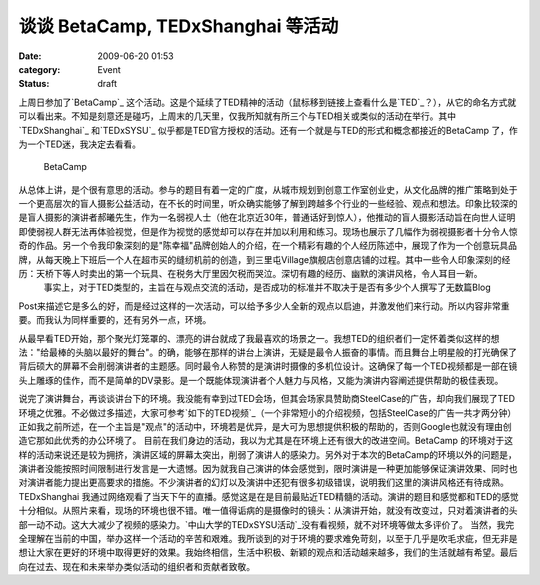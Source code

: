 谈谈 BetaCamp, TEDxShanghai 等活动
#############################
:date: 2009-06-20 01:53
:category: Event
:status: draft

上周日参加了`BetaCamp`_
这个活动。这是个延续了TED精神的活动（鼠标移到链接上查看什么是`TED`_？），从它的命名方式就可以看出来。不知是刻意还是碰巧，上周末的几天里，仅我所知就有所三个与TED相关或类似的活动在举行。其中`TEDxShanghai`_
和`TEDxSYSU`_ 似乎都是TED官方授权的活动。还有一个就是与TED的形式和概念都接近的BetaCamp
了，作为一个TED迷，我决定去看看。
 BetaCamp
从总体上讲，是个很有意思的活动。参与的题目有着一定的广度，从城市规划到创意工作室创业史，从文化品牌的推广策略到处于一个更高层次的盲人摄影公益活动，在不长的时间里，听众确实能够了解到跨越多个行业的一些经验、观点和想法。印象比较深的是盲人摄影的演讲者郝曦先生，作为一名弱视人士（他在北京近30年，普通话好到惊人），他推动的盲人摄影活动旨在向世人证明即使弱视人群无法再体验视觉，但是作为视觉的感觉却可以存在并加以利用和练习。现场也展示了几幅作为弱视摄影者十分令人惊奇的作品。另一个令我印象深刻的是"陈幸福"品牌创始人的介绍，在一个精彩有趣的个人经历陈述中，展现了作为一个创意玩具品牌，从每天晚上下班后一个人在超市买的缝纫机前的创造，到三里屯Village旗舰店创意店铺的过程。其中一些令人印象深刻的经历：天桥下等人时卖出的第一个玩具、在税务大厅里因欠税而哭泣。深切有趣的经历、幽默的演讲风格，令人耳目一新。
 事实上，对于TED类型的，主旨在与观点交流的活动，是否成功的标准并不取决于是否有多少个人撰写了无数篇Blog
Post来描述它是多么的好，而是经过这样的一次活动，可以给予多少人全新的观点以启迪，并激发他们来行动。所以内容非常重要。而我认为同样重要的，还有另外一点，环境。

从最早看TED开始，那个聚光灯笼罩的、漂亮的讲台就成了我最喜欢的场景之一。我想TED的组织者们一定怀着类似这样的想法："给最棒的头脑以最好的舞台"。的确，能够在那样的讲台上演讲，无疑是最令人振奋的事情。而且舞台上明星般的打光确保了背后硕大的屏幕不会削弱演讲者的主题感。同时最令人称赞的是演讲时摄像的多机位设计。这确保了每一个TED视频都是一部在镜头上雕琢的佳作，而不是简单的DV录影。是一个既能体现演讲者个人魅力与风格，又能为演讲内容阐述提供帮助的极佳表现。

说完了演讲舞台，再谈谈讲台下的环境。我没能有幸到过TED会场，但其会场家具赞助商SteelCase的广告，却向我们展现了TED环境之优雅。不必做过多描述，大家可参考`如下的TED视频`_（一个非常短小的介绍视频，包括SteelCase的广告一共才两分钟）
正如我之前所述，在一个主旨是"观点"的活动中，环境若是优异，是大可为思想提供积极的帮助的，否则Google也就没有理由创造它那如此优秀的办公环境了。
目前在我们身边的活动，我以为尤其是在环境上还有很大的改进空间。BetaCamp
的环境对于这样的活动来说还是较为拥挤，演讲区域的屏幕太突出，削弱了演讲人的感染力。另外对于本次的BetaCamp的环境以外的问题是，演讲者没能按照时间限制进行发言是一大遗憾。因为就我自己演讲的体会感觉到，限时演讲是一种更加能够保证演讲效果、同时也对演讲者能力提出更高要求的措施。不少演讲者的幻灯以及演讲中还犯有很多初级错误，说明我们这里的演讲风格还有待成熟。TEDxShanghai
我通过网络观看了当天下午的直播。感觉这是在是目前最贴近TED精髓的活动。演讲的题目和感觉都和TED的感觉十分相似。从照片来看，现场的环境也很不错。唯一值得诟病的是摄像时的镜头：从演讲开始，就没有改变过，只对着演讲者的头部一动不动。这大大减少了视频的感染力。`中山大学的TEDxSYSU活动`_没有看视频，就不对环境等做太多评价了。
当然，我完全理解在当前的中国，举办这样一个活动的辛苦和艰难。我所谈到的对于环境的要求难免苛刻，以至于几乎是吹毛求疵，但无非是想让大家在更好的环境中取得更好的效果。我始终相信，生活中积极、新颖的观点和活动越来越多，我们的生活就越有希望。最后向在过去、现在和未来举办类似活动的组织者和贡献者致敬。

.. _BetaCamp: http://camp.blogbeta.com/
.. _TED: http://＃/
.. _TEDxShanghai: http://www.tedxshanghai.com/
.. _TEDxSYSU: http://tedxguangzhou.com/
.. _如下的TED视频: http://www.ted.com/talks/lang/eng/yves_behar_s_supercharged_motorcycle_design.html
.. _中山大学的TEDxSYSU活动: http://tedxguangzhou.com/
